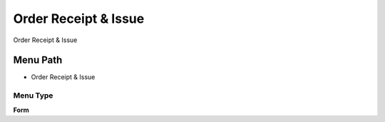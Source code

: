 
.. _functional-guide/menu/menu-order-receipt--issue:

=====================
Order Receipt & Issue
=====================

Order Receipt & Issue

Menu Path
=========


* Order Receipt & Issue

Menu Type
---------
\ **Form**\ 

